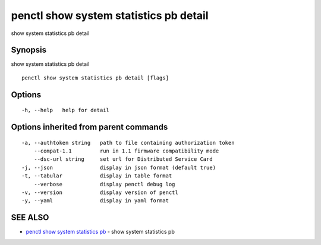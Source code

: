 .. _penctl_show_system_statistics_pb_detail:

penctl show system statistics pb detail
---------------------------------------

show system statistics pb detail

Synopsis
~~~~~~~~


show system statistics pb detail

::

  penctl show system statistics pb detail [flags]

Options
~~~~~~~

::

  -h, --help   help for detail

Options inherited from parent commands
~~~~~~~~~~~~~~~~~~~~~~~~~~~~~~~~~~~~~~

::

  -a, --authtoken string   path to file containing authorization token
      --compat-1.1         run in 1.1 firmware compatibility mode
      --dsc-url string     set url for Distributed Service Card
  -j, --json               display in json format (default true)
  -t, --tabular            display in table format
      --verbose            display penctl debug log
  -v, --version            display version of penctl
  -y, --yaml               display in yaml format

SEE ALSO
~~~~~~~~

* `penctl show system statistics pb <penctl_show_system_statistics_pb.rst>`_ 	 - show system statistics pb

